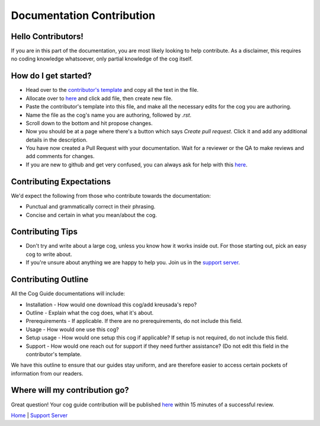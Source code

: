 .. _contributing:

==========================
Documentation Contribution
==========================

-------------------
Hello Contributors!
-------------------

If you are in this part of the documentation, you are most likely looking to help contribute.
As a disclaimer, this requires no coding knowledge whatsoever, only partial knowledge of the cog itself.

---------------------
How do I get started?
---------------------

* Head over to the `contributor's template <https://github.com/kreus7/kreusadacogs/blob/master/docs/contributors/contributing.rst>`_ and copy all the text in the file.
* Allocate over to `here <https://github.com/kreus7/kreusadacogs/tree/master/docs>`_ and click add file, then create new file.
* Paste the contributor's template into this file, and make all the necessary edits for the cog you are authoring.
* Name the file as the cog's name you are authoring, followed by `.rst`.
* Scroll down to the bottom and hit propose changes.
* Now you should be at a page where there's a button which says `Create pull request`. Click it and add any additional details in the description.
* You have now created a Pull Request with your documentation. Wait for a reviewer or the QA to make reviews and add comments for changes.

* If you are new to github and get very confused, you can always ask for help with this `here <https://discord.gg/JmCFyq7>`_.

-------------------------
Contributing Expectations
-------------------------

We'd expect the following from those who contribute towards the documentation:

* Punctual and grammatically correct in their phrasing.
* Concise and certain in what you mean/about the cog.

------------------
Contributing Tips
------------------

* Don't try and write about a large cog, unless you know how it works inside out. For those starting out, pick an easy cog to write about.
* If you're unsure about anything we are happy to help you. Join us in the `support server <https://discord.gg/JmCFyq7>`_.

---------------------
Contributing Outline
---------------------

All the Cog Guide documentations will include:

* Installation - How would one download this cog/add kreusada's repo? 
* Outline - Explain what the cog does, what it's about.
* Prerequirements - If applicable. If there are no prerequirements, do not include this field.
* Usage - How would one use this cog? 
* Setup usage - How would one setup this cog if applicable? If setup is not required, do not include this field.
* Support - How would one reach out for support if they need further assistance? (Do not edit this field in the contributor's template.

We have this outline to ensure that our guides stay uniform, and are therefore easier to access certain pockets of information from our readers.

----------------------------
Where will my contribution go?
----------------------------

Great question! Your cog guide contribution will be published `here <https://kreusadacogs.readthedocs.io/en/latest/>`_ within 15 minutes of a successful review.

`Home <https://kreusadacogs.readthedocs.io/en/latest/index.html>`_ | `Support Server <https://discord.gg/JmCFyq7>`_
